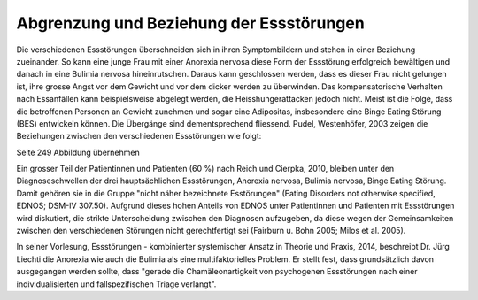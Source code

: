 Abgrenzung und Beziehung der Essstörungen
-----------------------------------------

Die verschiedenen Essstörungen überschneiden sich in ihren Symptombildern und stehen in einer Beziehung zueinander. So kann eine junge Frau mit einer Anorexia nervosa diese Form der Essstörung erfolgreich bewältigen und danach in eine Bulimia nervosa hineinrutschen. Daraus kann geschlossen werden, dass es dieser Frau nicht gelungen ist, ihre grosse Angst vor dem Gewicht und vor dem dicker werden zu überwinden. Das kompensatorische Verhalten nach Essanfällen kann beispielsweise abgelegt werden, die Heisshungerattacken jedoch nicht. Meist ist die Folge, dass die betroffenen Personen an Gewicht zunehmen und sogar eine Adipositas, insbesondere eine Binge Eating Störung (BES) entwickeln können. Die Übergänge sind dementsprechend fliessend. Pudel, Westenhöfer, 2003 zeigen die Beziehungen zwischen den verschiedenen Essstörungen wie folgt:

Seite 249 Abbildung übernehmen

Ein grosser Teil der Patientinnen und Patienten (60 %) nach Reich und Cierpka, 2010, bleiben unter den Diagnoseschwellen der drei hauptsächlichen Essstörungen, Anorexia nervosa, Bulimia nervosa, Binge Eating Störung. Damit gehören sie in die Gruppe "nicht näher bezeichnete Esstörungen" (Eating Disorders not otherwise specified, EDNOS; DSM-IV 307.50). Aufgrund dieses hohen Anteils von EDNOS unter Patientinnen und Patienten mit Essstörungen wird diskutiert, die strikte Unterscheidung zwischen den Diagnosen aufzugeben, da diese wegen der Gemeinsamkeiten zwischen den verschiedenen Störungen nicht gerechtfertigt sei (Fairburn u. Bohn 2005; Milos et al. 2005).

In seiner Vorlesung, Essstörungen - kombinierter systemischer Ansatz in Theorie und Praxis, 2014, beschreibt Dr. Jürg Liechti die Anorexia wie auch die Bulimia als eine multifaktorielles Problem. Er stellt fest, dass grundsätzlich davon ausgegangen werden sollte, dass "gerade die Chamäleonartigkeit von psychogenen Essstörungen nach einer individualisierten und fallspezifischen Triage verlangt".
